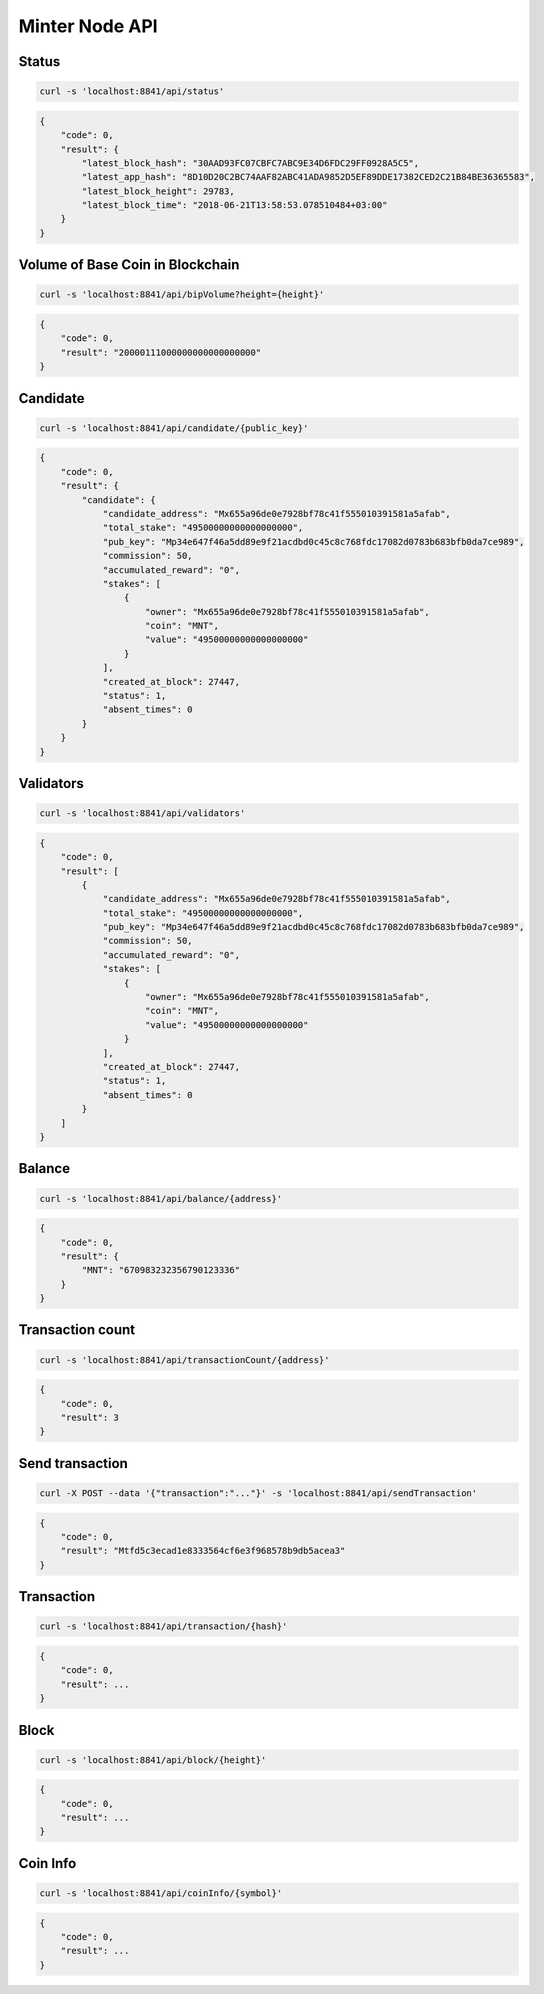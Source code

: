 Minter Node API
===============

Status
^^^^^^

.. code-block:: bash

    curl -s 'localhost:8841/api/status'

.. code-block:: json

    {
        "code": 0,
        "result": {
            "latest_block_hash": "30AAD93FC07CBFC7ABC9E34D6FDC29FF0928A5C5",
            "latest_app_hash": "8D10D20C2BC74AAF82ABC41ADA9852D5EF89DDE17382CED2C21B84BE36365583",
            "latest_block_height": 29783,
            "latest_block_time": "2018-06-21T13:58:53.078510484+03:00"
        }
    }

Volume of Base Coin in Blockchain
^^^^^^^^^^^^^^^^^^^^^^^^^^^^^^^^^

.. code-block:: bash

    curl -s 'localhost:8841/api/bipVolume?height={height}'

.. code-block:: json

    {
        "code": 0,
        "result": "20000111000000000000000000"
    }

Candidate
^^^^^^^^^

.. code-block:: bash

    curl -s 'localhost:8841/api/candidate/{public_key}'

.. code-block:: json

    {
        "code": 0,
        "result": {
            "candidate": {
                "candidate_address": "Mx655a96de0e7928bf78c41f555010391581a5afab",
                "total_stake": "49500000000000000000",
                "pub_key": "Mp34e647f46a5dd89e9f21acdbd0c45c8c768fdc17082d0783b683bfb0da7ce989",
                "commission": 50,
                "accumulated_reward": "0",
                "stakes": [
                    {
                        "owner": "Mx655a96de0e7928bf78c41f555010391581a5afab",
                        "coin": "MNT",
                        "value": "49500000000000000000"
                    }
                ],
                "created_at_block": 27447,
                "status": 1,
                "absent_times": 0
            }
        }
    }

Validators
^^^^^^^^^^

.. code-block:: bash

    curl -s 'localhost:8841/api/validators'

.. code-block:: json

    {
        "code": 0,
        "result": [
            {
                "candidate_address": "Mx655a96de0e7928bf78c41f555010391581a5afab",
                "total_stake": "49500000000000000000",
                "pub_key": "Mp34e647f46a5dd89e9f21acdbd0c45c8c768fdc17082d0783b683bfb0da7ce989",
                "commission": 50,
                "accumulated_reward": "0",
                "stakes": [
                    {
                        "owner": "Mx655a96de0e7928bf78c41f555010391581a5afab",
                        "coin": "MNT",
                        "value": "49500000000000000000"
                    }
                ],
                "created_at_block": 27447,
                "status": 1,
                "absent_times": 0
            }
        ]
    }

Balance
^^^^^^^

.. code-block:: bash

    curl -s 'localhost:8841/api/balance/{address}'

.. code-block:: json

    {
        "code": 0,
        "result": {
            "MNT": "670983232356790123336"
        }
    }

Transaction count
^^^^^^^^^^^^^^^^^

.. code-block:: bash

    curl -s 'localhost:8841/api/transactionCount/{address}'

.. code-block:: json

    {
        "code": 0,
        "result": 3
    }

Send transaction
^^^^^^^^^^^^^^^^

.. code-block:: bash

    curl -X POST --data '{"transaction":"..."}' -s 'localhost:8841/api/sendTransaction'

.. code-block:: json

    {
        "code": 0,
        "result": "Mtfd5c3ecad1e8333564cf6e3f968578b9db5acea3"
    }

Transaction
^^^^^^^^^^^

.. code-block:: bash

    curl -s 'localhost:8841/api/transaction/{hash}'

.. code-block:: json

    {
        "code": 0,
        "result": ...
    }

Block
^^^^^

.. code-block:: bash

    curl -s 'localhost:8841/api/block/{height}'

.. code-block:: json

    {
        "code": 0,
        "result": ...
    }

Coin Info
^^^^^^^^^

.. code-block:: bash

    curl -s 'localhost:8841/api/coinInfo/{symbol}'

.. code-block:: json

    {
        "code": 0,
        "result": ...
    }
